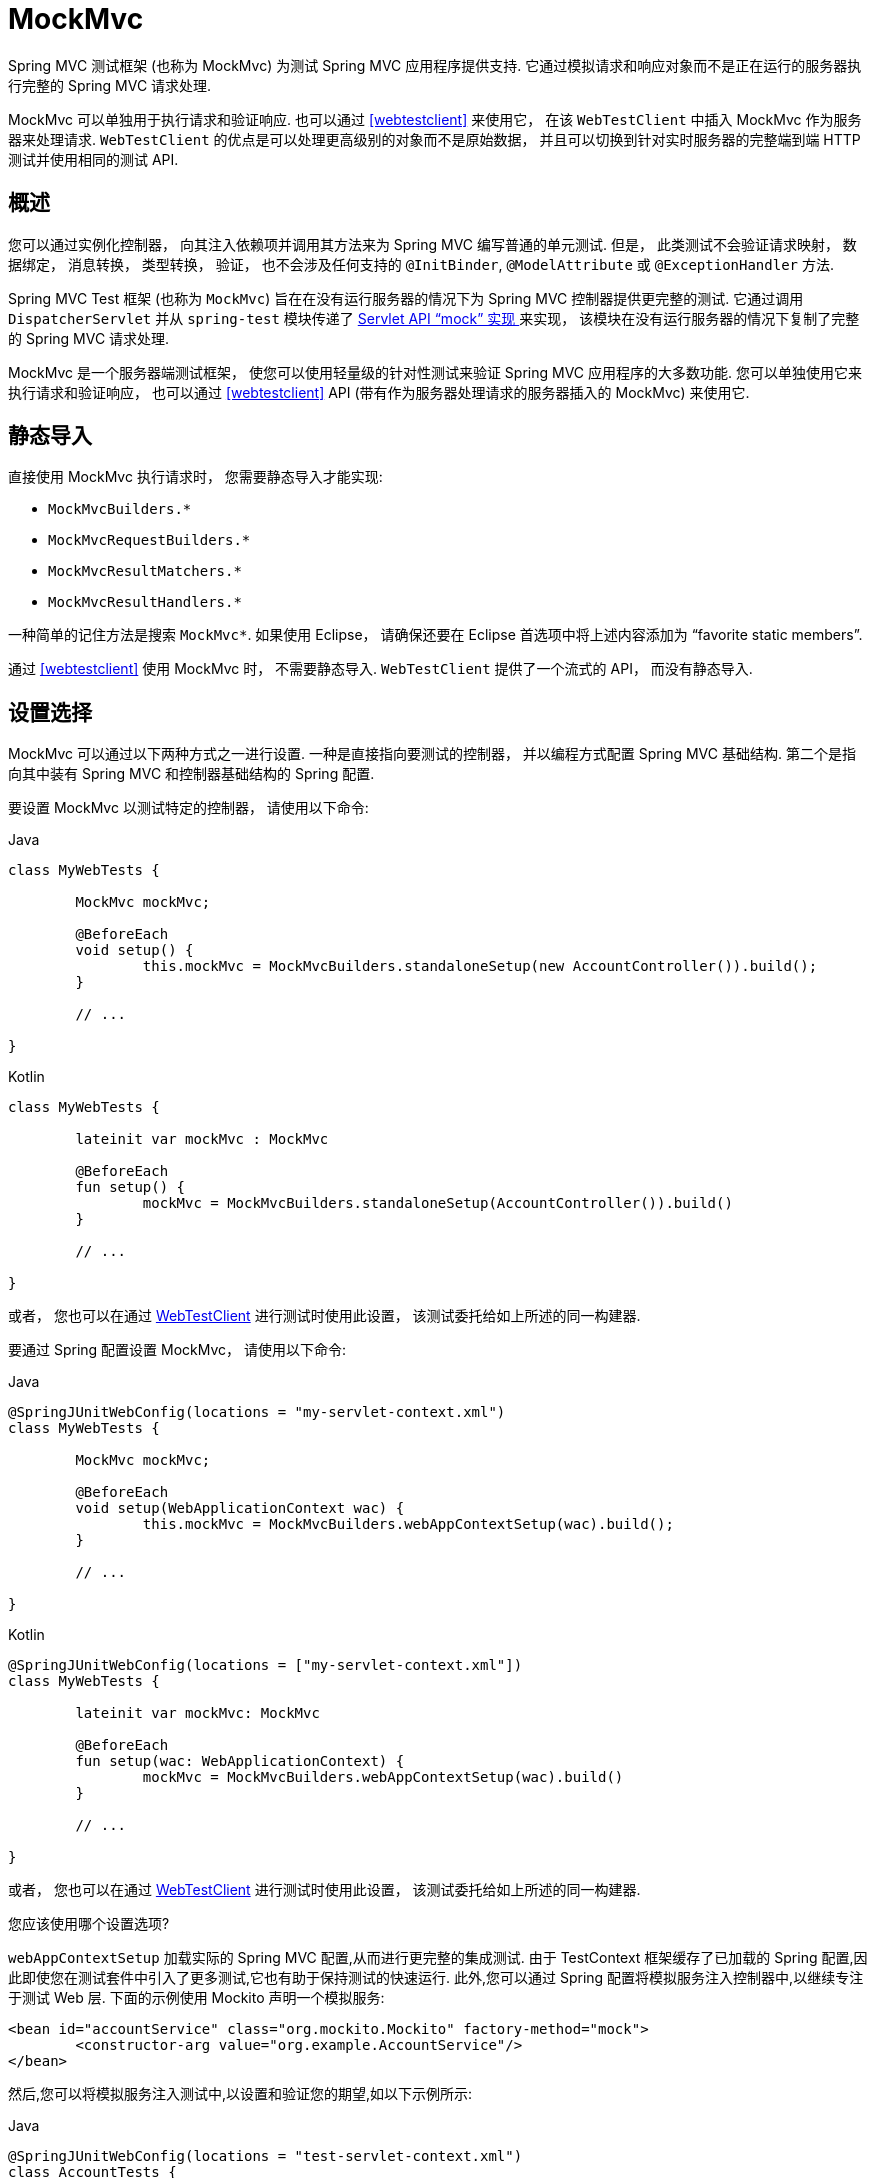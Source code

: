 [[spring-mvc-test-framework]]
= MockMvc

Spring MVC 测试框架 (也称为 MockMvc) 为测试 Spring MVC 应用程序提供支持.  它通过模拟请求和响应对象而不是正在运行的服务器执行完整的 Spring MVC 请求处理.

MockMvc 可以单独用于执行请求和验证响应.  也可以通过 <<webtestclient>> 来使用它， 在该 `WebTestClient` 中插入 MockMvc 作为服务器来处理请求.  `WebTestClient` 的优点是可以处理更高级别的对象而不是原始数据， 并且可以切换到针对实时服务器的完整端到端 HTTP 测试并使用相同的测试 API.

[[spring-mvc-test-server]]
== 概述

您可以通过实例化控制器， 向其注入依赖项并调用其方法来为 Spring MVC 编写普通的单元测试.  但是， 此类测试不会验证请求映射， 数据绑定， 消息转换， 类型转换， 验证， 也不会涉及任何支持的  `@InitBinder`, `@ModelAttribute` 或 `@ExceptionHandler` 方法.

Spring MVC Test 框架 (也称为 `MockMvc`) 旨在在没有运行服务器的情况下为 Spring MVC 控制器提供更完整的测试.  它通过调用 `DispatcherServlet` 并从 `spring-test` 模块传递了 <<mock-objects-servlet, Servlet API "`mock`" 实现 >>来实现， 该模块在没有运行服务器的情况下复制了完整的 Spring MVC 请求处理.

MockMvc 是一个服务器端测试框架， 使您可以使用轻量级的针对性测试来验证 Spring MVC 应用程序的大多数功能.  您可以单独使用它来执行请求和验证响应， 也可以通过 <<webtestclient>> API (带有作为服务器处理请求的服务器插入的 MockMvc) 来使用它.

[[spring-mvc-test-server-static-imports]]
== 静态导入

直接使用 MockMvc 执行请求时， 您需要静态导入才能实现:

- `MockMvcBuilders.{asterisk}`
- `MockMvcRequestBuilders.{asterisk}`
- `MockMvcResultMatchers.{asterisk}`
- `MockMvcResultHandlers.{asterisk}`

一种简单的记住方法是搜索 `MockMvc*`.  如果使用 Eclipse， 请确保还要在 Eclipse 首选项中将上述内容添加为  "`favorite static members`".

通过 <<webtestclient>> 使用 MockMvc 时， 不需要静态导入.  `WebTestClient` 提供了一个流式的 API， 而没有静态导入.

[[spring-mvc-test-server-setup-options]]
== 设置选择

MockMvc 可以通过以下两种方式之一进行设置.  一种是直接指向要测试的控制器， 并以编程方式配置 Spring MVC 基础结构.  第二个是指向其中装有 Spring MVC 和控制器基础结构的 Spring 配置.

要设置 MockMvc 以测试特定的控制器， 请使用以下命令:

[source,java,indent=0,subs="verbatim,quotes",role="primary"]
.Java
----
	class MyWebTests {

		MockMvc mockMvc;

		@BeforeEach
		void setup() {
			this.mockMvc = MockMvcBuilders.standaloneSetup(new AccountController()).build();
		}

		// ...

	}
----

[source,kotlin,indent=0,subs="verbatim,quotes",role="secondary"]
.Kotlin
----
	class MyWebTests {

		lateinit var mockMvc : MockMvc

		@BeforeEach
		fun setup() {
			mockMvc = MockMvcBuilders.standaloneSetup(AccountController()).build()
		}

		// ...

	}
----

或者， 您也可以在通过 <<webtestclient-controller-config, WebTestClient>>  进行测试时使用此设置， 该测试委托给如上所述的同一构建器.

要通过 Spring 配置设置 MockMvc， 请使用以下命令:

[source,java,indent=0,subs="verbatim,quotes",role="primary"]
.Java
----
	@SpringJUnitWebConfig(locations = "my-servlet-context.xml")
	class MyWebTests {

		MockMvc mockMvc;

		@BeforeEach
		void setup(WebApplicationContext wac) {
			this.mockMvc = MockMvcBuilders.webAppContextSetup(wac).build();
		}

		// ...

	}
----

[source,kotlin,indent=0,subs="verbatim,quotes",role="secondary"]
.Kotlin
----
	@SpringJUnitWebConfig(locations = ["my-servlet-context.xml"])
	class MyWebTests {

		lateinit var mockMvc: MockMvc

		@BeforeEach
		fun setup(wac: WebApplicationContext) {
			mockMvc = MockMvcBuilders.webAppContextSetup(wac).build()
		}

		// ...

	}
----

或者， 您也可以在通过 <<webtestclient-context-config, WebTestClient>> 进行测试时使用此设置， 该测试委托给如上所述的同一构建器.

您应该使用哪个设置选项?

`webAppContextSetup` 加载实际的 Spring MVC 配置,从而进行更完整的集成测试.  由于 TestContext 框架缓存了已加载的 Spring 配置,因此即使您在测试套件中引入了更多测试,它也有助于保持测试的快速运行.  此外,您可以通过 Spring 配置将模拟服务注入控制器中,以继续专注于测试 Web 层.  下面的示例使用 Mockito 声明一个模拟服务:

[source,xml,indent=0,subs="verbatim,quotes"]
----
	<bean id="accountService" class="org.mockito.Mockito" factory-method="mock">
		<constructor-arg value="org.example.AccountService"/>
	</bean>
----

然后,您可以将模拟服务注入测试中,以设置和验证您的期望,如以下示例所示:

[source,java,indent=0,subs="verbatim,quotes",role="primary"]
.Java
----
	@SpringJUnitWebConfig(locations = "test-servlet-context.xml")
	class AccountTests {

		@Autowired
		AccountService accountService;

		MockMvc mockMvc;

		@BeforeEach
		void setup(WebApplicationContext wac) {
			this.mockMvc = MockMvcBuilders.webAppContextSetup(wac).build();
		}

		// ...

	}
----
[source,kotlin,indent=0,subs="verbatim,quotes",role="secondary"]
.Kotlin
----
	@SpringJUnitWebConfig(locations = ["test-servlet-context.xml"])
	class AccountTests {

		@Autowired
		lateinit var accountService: AccountService

		lateinit mockMvc: MockMvc

		@BeforeEach
		fun setup(wac: WebApplicationContext) {
			mockMvc = MockMvcBuilders.webAppContextSetup(wac).build()
		}

		// ...

	}
----

另一方面,`standaloneSetup` 更接近于单元测试.  它一次测试一个控制器.  您可以手动注入具有模拟依赖的控制器,并且不涉及加载 Spring 配置.  这样的测试更多地集中在样式上,使查看被测试的控制器,是否需要任何特定的 Spring MVC 配置等工作变得更加容易.
`standaloneSetup` 还是编写临时测试以验证特定行为或调试问题的一种非常方便的方法.

与大多数 "集成与单元测试" 辩论一样,没有正确或错误的答案.  但是,使用 `standaloneSetup` 确实意味着需要其他 `webAppContextSetup` 测试,以验证您的 Spring MVC 配置.  另外,您可以使用 `webAppContextSetup` 编写所有测试,以便始终针对实际的Spring MVC配置进行测试.

[[spring-mvc-test-server-setup-steps]]
== 设定功能

无论使用哪种 MockMvc 构建器,所有 `MockMvcBuilder` 实现都提供一些常见且非常有用的功能.  例如,您可以为所有请求声明一个 `Accept` 请求头,并且期望所有响应中的状态为 200 以及 `Content-Type` 请求头,如下所示:

[source,java,indent=0,subs="verbatim,quotes",role="primary"]
.Java
----
	// static import of MockMvcBuilders.standaloneSetup

	MockMvc mockMvc = standaloneSetup(new MusicController())
		.defaultRequest(get("/").accept(MediaType.APPLICATION_JSON))
		.alwaysExpect(status().isOk())
		.alwaysExpect(content().contentType("application/json;charset=UTF-8"))
		.build();
----

[source,kotlin,indent=0,subs="verbatim,quotes",role="secondary"]
.Kotlin
----
	// Not possible in Kotlin until https://youtrack.jetbrains.com/issue/KT-22208 is fixed
----

此外,第三方框架 (和应用程序) 可以预先打包安装说明,例如 `MockMvcConfigurer` 中的安装说明.  Spring 框架具有一个这样的内置实现,可帮助保存和重用跨请求的 HTTP 会话.  您可以按以下方式使用它:

[source,java,indent=0,subs="verbatim,quotes",role="primary"]
.Java
----
	// static import of SharedHttpSessionConfigurer.sharedHttpSession

	MockMvc mockMvc = MockMvcBuilders.standaloneSetup(new TestController())
			.apply(sharedHttpSession())
			.build();

	// Use mockMvc to perform requests...
----

[source,kotlin,indent=0,subs="verbatim,quotes",role="secondary"]
.Kotlin
----
	// Not possible in Kotlin until https://youtrack.jetbrains.com/issue/KT-22208 is fixed
----

有关所有 MockMvc 构建器功能的列表,请参阅 {api-spring-framework}/test/web/servlet/setup/ConfigurableMockMvcBuilder.html[`ConfigurableMockMvcBuilder`] 的 javadoc,或使用 IDE 探索可用选项.

[[spring-mvc-test-server-performing-requests]]
== 执行请求

本节说明如何独自使用 MockMvc 来执行请求和验证响应.  如果通过 `WebTestClient` 使用 MockMvc， 请参见 <<webtestclient-tests>>.

您可以使用任何 HTTP 方法执行请求,如以下示例所示:

[source,java,indent=0,subs="verbatim,quotes",role="primary"]
.Java
----
	// static import of MockMvcRequestBuilders.*

	mockMvc.perform(post("/hotels/{id}", 42).accept(MediaType.APPLICATION_JSON));
----

[source,kotlin,indent=0,subs="verbatim,quotes",role="secondary"]
.Kotlin
----
	import org.springframework.test.web.servlet.post

	mockMvc.post("/hotels/{id}", 42) {
		accept = MediaType.APPLICATION_JSON
	}
----

您还可以执行内部使用 `MockMultipartHttpServletRequest` 的文件上载请求,以便不对多部分请求进行实际解析.  相反,您必须将其设置为类似于以下示例:

[source,java,indent=0,subs="verbatim,quotes",role="primary"]
.Java
----
	mockMvc.perform(multipart("/doc").file("a1", "ABC".getBytes("UTF-8")));
----

[source,kotlin,indent=0,subs="verbatim,quotes",role="secondary"]
.Kotlin
----
	import org.springframework.test.web.servlet.multipart

	mockMvc.multipart("/doc") {
		file("a1", "ABC".toByteArray(charset("UTF8")))
	}
----

您可以使用 URI 模板样式指定查询参数,如以下示例所示:

[source,java,indent=0,subs="verbatim,quotes",role="primary"]
.Java
----
	mockMvc.perform(get("/hotels?thing={thing}", "somewhere"));
----
[source,kotlin,indent=0,subs="verbatim,quotes",role="secondary"]
.Kotlin
----
	mockMvc.get("/hotels?thing={thing}", "somewhere")
----

您还可以添加代表查询或表单参数的 Servlet 请求参数,如以下示例所示:

[source,java,indent=0,subs="verbatim,quotes",role="primary"]
.Java
----
	mockMvc.perform(get("/hotels").param("thing", "somewhere"));
----
[source,kotlin,indent=0,subs="verbatim,quotes",role="secondary"]
.Kotlin
----
	import org.springframework.test.web.servlet.get

	mockMvc.get("/hotels") {
		param("thing", "somewhere")
	}
----

如果应用程序代码依赖 Servlet 请求参数,并且没有显式检查查询字符串 (通常是这种情况) ,则使用哪个选项都没有关系.  但是请记住,URI 模板提供的查询参数已被解码,而通过 `param(...)`  方法提供的请求参数预计已被解码.

在大多数情况下,最好将上下文路径和 Servlet 路径保留在请求URI之外.  如果必须使用完整的请求 URI 进行测试,请确保相应地设置 `contextPath` 和 `servletPath`,以便请求映射起作用,如以下示例所示:

[source,java,indent=0,subs="verbatim,quotes",role="primary"]
.Java
----
	mockMvc.perform(get("/app/main/hotels/{id}").contextPath("/app").servletPath("/main"))
----
[source,kotlin,indent=0,subs="verbatim,quotes",role="secondary"]
.Kotlin
----
	import org.springframework.test.web.servlet.get

	mockMvc.get("/app/main/hotels/{id}") {
		contextPath = "/app"
		servletPath = "/main"
	}
----

在前面的示例中,为每个执行的请求设置 `contextPath` 和 `servletPath` 将很麻烦.  相反,您可以设置默认请求属性,如以下示例所示:

[source,java,indent=0,subs="verbatim,quotes",role="primary"]
.Java
----
	class MyWebTests {

		MockMvc mockMvc;

		@BeforeEach
		void setup() {
			mockMvc = standaloneSetup(new AccountController())
				.defaultRequest(get("/")
				.contextPath("/app").servletPath("/main")
				.accept(MediaType.APPLICATION_JSON)).build();
		}
	}
----
[source,kotlin,indent=0,subs="verbatim,quotes",role="secondary"]
.Kotlin
----
	// Not possible in Kotlin until https://youtrack.jetbrains.com/issue/KT-22208 is fixed
----

前述属性会影响通过 `MockMvc` 实例执行的每个请求.  如果在给定请求上也指定了相同的属性,则它将覆盖默认值.  这就是默认请求中的 HTTP 方法和 URI 无关紧要的原因,因为必须在每个请求中都指定它们.

[[spring-mvc-test-server-defining-expectations]]
== 定义期望

您可以通过在执行请求后追加一个或多个  `.andExpect(..)`  调用来定义期望,如以下示例所示，如果一个失败，则不会执行其他的:

[source,java,indent=0,subs="verbatim,quotes",role="primary"]
.Java
----
	// static import of MockMvcRequestBuilders.* and MockMvcResultMatchers.*

	mockMvc.perform(get("/accounts/1")).andExpect(status().isOk());
----

[source,kotlin,indent=0,subs="verbatim,quotes",role="secondary"]
.Kotlin
----
	import org.springframework.test.web.servlet.get

	mockMvc.get("/accounts/1").andExpect {
		status { isOk() }
	}
----

您可以通过在执行后附加 `andExpectAll(..)` 来定义多个期望请求，如下例所示。 与 `andExpect(..)` 相比，
`andExpectAll(..)` 保证所有提供的期望都将被断言，并且所有故障都将被跟踪和报告。

[source,java,indent=0,subs="verbatim,quotes",role="primary"]
.Java
----
	// static import of MockMvcRequestBuilders.* and MockMvcResultMatchers.*

	mockMvc.perform(get("/accounts/1")).andExpectAll(
		status().isOk(),
		content().contentType("application/json;charset=UTF-8"));
----

`MockMvcResultMatchers.*`  提供了许多期望,其中一些期望与更详细的期望进一步嵌套.

期望分为两大类.  第一类断言验证响应的属性 (例如,响应状态,header 和内容) .  这些是要断言的最重要的结果.

第二类断言超出了响应范围.  这些断言使您可以检查 Spring MVC 的特定方面,例如哪种控制器方法处理了请求,是否引发和处理了异常,模型的内容是什么,选择了哪种视图,添加了哪些闪存属性,等等.  它们还使您可以检查 Servlet 的特定方面,例如请求和会话属性.

以下测试断言绑定或验证失败:

[source,java,indent=0,subs="verbatim,quotes",role="primary"]
.Java
----
	mockMvc.perform(post("/persons"))
		.andExpect(status().isOk())
		.andExpect(model().attributeHasErrors("person"));
----

[source,kotlin,indent=0,subs="verbatim,quotes",role="secondary"]
.Kotlin
----
	import org.springframework.test.web.servlet.post

	mockMvc.post("/persons").andExpect {
		status { isOk() }
		model {
			attributeHasErrors("person")
		}
	}
----

很多时候,编写测试时,转储已执行请求的结果很有用.  您可以按照以下方式进行操作,其中 `print()` 是从 `MockMvcResultHandlers` 静态导入的:

[source,java,indent=0,subs="verbatim,quotes",role="primary"]
.Java
----
	mockMvc.perform(post("/persons"))
		.andDo(print())
		.andExpect(status().isOk())
		.andExpect(model().attributeHasErrors("person"));
----

[source,kotlin,indent=0,subs="verbatim,quotes",role="secondary"]
.Kotlin
----
	import org.springframework.test.web.servlet.post

	mockMvc.post("/persons").andDo {
			print()
		}.andExpect {
			status { isOk() }
			model {
				attributeHasErrors("person")
			}
		}
----

只要请求处理不会引起未处理的异常, `print()` 方法会将所有可用的结果数据打印到  `System.out`.  还有一个 `log()` 方法和 `print()` 方法的两个其他变体,一个变体接受 `OutputStream`,另一个变体接受 `Writer`.
例如,调用 `print(System.err)` 将结果数据打印到 `System.err`,而调用 `print(myWriter)` 将结果数据打印到自定义编写器.  如果要记录结果数据而不是打印结果,则可以调用 `log()` 方法,
该方法将结果数据记录为 `org.springframework.test.web.servlet.result` 记录类别下的单个 `DEBUG` 消息.

在某些情况下,您可能需要直接访问结果并验证否则无法验证的内容.  可以通过在所有其他期望之后附加 `.andReturn()` 来实现,如以下示例所示:

[source,java,indent=0,subs="verbatim,quotes",role="primary"]
.Java
----
	MvcResult mvcResult = mockMvc.perform(post("/persons")).andExpect(status().isOk()).andReturn();
	// ...
----

[source,kotlin,indent=0,subs="verbatim,quotes",role="secondary"]
.Kotlin
----
	var mvcResult = mockMvc.post("/persons").andExpect { status { isOk() } }.andReturn()
	// ...
----

如果所有测试都重复相同的期望,则在构建 `MockMvc` 实例时可以一次设置通用期望,如以下示例所示:

[source,java,indent=0,subs="verbatim,quotes",role="primary"]
.Java
----
	standaloneSetup(new SimpleController())
		.alwaysExpect(status().isOk())
		.alwaysExpect(content().contentType("application/json;charset=UTF-8"))
		.build()
----
[source,kotlin,indent=0,subs="verbatim,quotes",role="secondary"]
.Kotlin
----
	// Not possible in Kotlin until https://youtrack.jetbrains.com/issue/KT-22208 is fixed
----

请注意,通常会应用共同的期望,并且在不创建单独的 MockMvc 实例的情况下不能将其覆盖.

当 JSON 响应内容包含使用 https://github.com/spring-projects/spring-hateoas[Spring HATEOAS]创建的超媒体链接时,可以使用 `JsonPath` 表达式来验证结果链接,如以下示例所示:

[source,java,indent=0,subs="verbatim,quotes",role="primary"]
.Java
----
	mockMvc.perform(get("/people").accept(MediaType.APPLICATION_JSON))
		.andExpect(jsonPath("$.links[?(@.rel == 'self')].href").value("http://localhost:8080/people"));
----

[source,kotlin,indent=0,subs="verbatim,quotes",role="secondary"]
.Kotlin
----
	mockMvc.get("/people") {
		accept(MediaType.APPLICATION_JSON)
	}.andExpect {
		jsonPath("$.links[?(@.rel == 'self')].href") {
			value("http://localhost:8080/people")
		}
	}
----

当 XML 响应内容包含使用 https://github.com/spring-projects/spring-hateoas[Spring HATEOAS] 创建的超媒体链接时,可以使用 XPath 表达式来验证生成的链接:

[source,java,indent=0,subs="verbatim,quotes",role="primary"]
.Java
----
	Map<String, String> ns = Collections.singletonMap("ns", "http://www.w3.org/2005/Atom");
	mockMvc.perform(get("/handle").accept(MediaType.APPLICATION_XML))
		.andExpect(xpath("/person/ns:link[@rel='self']/@href", ns).string("http://localhost:8080/people"));
----

[source,kotlin,indent=0,subs="verbatim,quotes",role="secondary"]
.Kotlin
----
	val ns = mapOf("ns" to "http://www.w3.org/2005/Atom")
	mockMvc.get("/handle") {
		accept(MediaType.APPLICATION_XML)
	}.andExpect {
		xpath("/person/ns:link[@rel='self']/@href", ns) {
			string("http://localhost:8080/people")
		}
	}
----

[[spring-mvc-test-async-requests]]
== 异步请求

本节说明如何独自使用 MockMvc 来测试异步请求处理.  如果通过 <<webtestclient>> 使用 MockMvc， 则没有什么特别的事情可以使异步请求正常工作， 因为 `WebTestClient` 会自动执行本节中介绍的操作.


<<web.adoc#mvc-ann-async,Spring MVC 支持>>的 Servlet 异步请求通过退出 Servlet 容器线程并允许应用程序异步计算响应来工作,然后进行异步调度以完成对 Servlet 容器线程的处理.

在 Spring MVC Test 中,可以通过以下方法测试异步请求: 首先声明产生的异步值,然后手动执行异步分派,最后验证响应.  以下是针对返回 `DeferredResult`,`Callable` 或 `Reactor` `Mono` 等响应类型的控制器方法的示例测试:

[source,java,indent=0,subs="verbatim,quotes",role="primary"]
.Java
----
	// static import of MockMvcRequestBuilders.* and MockMvcResultMatchers.*

	@Test
	void test() throws Exception {
        MvcResult mvcResult = this.mockMvc.perform(get("/path"))
                .andExpect(status().isOk()) <1>
                .andExpect(request().asyncStarted()) <2>
                .andExpect(request().asyncResult("body")) <3>
                .andReturn();

        this.mockMvc.perform(asyncDispatch(mvcResult)) <4>
                .andExpect(status().isOk()) <5>
                .andExpect(content().string("body"));
    }
----
<1> 检查响应状态仍然不变
<2> 异步处理必须已经开始
<3> 等待并声明异步结果
<4> 手动执行 ASYNC 调度 (因为没有正在运行的容器)
<5> 验证最终响应

[source,kotlin,indent=0,subs="verbatim,quotes",role="secondary"]
.Kotlin
----
	@Test
	fun test() {
		var mvcResult = mockMvc.get("/path").andExpect {
			status { isOk() } // <1>
			request { asyncStarted() } // <2>
			// TODO Remove unused generic parameter
			request { asyncResult<Nothing>("body") } // <3>
		}.andReturn()


		mockMvc.perform(asyncDispatch(mvcResult)) // <4>
				.andExpect {
					status { isOk() } // <5>
					content().string("body")
				}
	}
----
<1> 检查响应状态仍然不变
<2> 异步处理必须已经开始
<3> 等待并声明异步结果
<4> 手动执行 ASYNC 调度 (因为没有正在运行的容器)
<5> 验证最终响应


[[spring-mvc-test-vs-streaming-response]]
== 流式响应

测试诸如服务器发送事件之类的流响应的最佳方法是通过 <<WebTestClient>>， 它可以用作测试客户端以连接到 `MockMvc` 实例， 以在不运行服务器的情况下在 Spring MVC 控制器上执行测试.  例如:

[source,java,indent=0,subs="verbatim,quotes",role="primary"]
.Java
----
	WebTestClient client = MockMvcWebTestClient.bindToController(new SseController()).build();

	FluxExchangeResult<Person> exchangeResult = client.get()
			.uri("/persons")
			.exchange()
			.expectStatus().isOk()
			.expectHeader().contentType("text/event-stream")
			.returnResult(Person.class);

	// Use StepVerifier from Project Reactor to test the streaming response

	StepVerifier.create(exchangeResult.getResponseBody())
			.expectNext(new Person("N0"), new Person("N1"), new Person("N2"))
			.expectNextCount(4)
			.consumeNextWith(person -> assertThat(person.getName()).endsWith("7"))
			.thenCancel()
			.verify();
----

`WebTestClient` 还可以连接到实时服务器并执行完整的端到端集成测试.  Spring Boot 也支持此功能， 您可以在其中测试 {doc-spring-boot}/html/spring-boot-features.html#boot-features-testing-spring-boot-applications-testing-with-running-server[测试正在运行的服务器].

[[spring-mvc-test-server-filters]]
== 过滤器注册

设置 `MockMvc` 实例时,可以注册一个或多个Servlet `Filter` 实例,如以下示例所示:

[source,java,indent=0,subs="verbatim,quotes",role="primary"]
.Java
----
	mockMvc = standaloneSetup(new PersonController()).addFilters(new CharacterEncodingFilter()).build();
----
[source,kotlin,indent=0,subs="verbatim,quotes",role="secondary"]
.Kotlin
----
	// Not possible in Kotlin until https://youtrack.jetbrains.com/issue/KT-22208 is fixed
----

注册的过滤器通过 `spring-test` 中的 `MockFilterChain` 调用,最后一个过滤器委托给 `DispatcherServlet`.


[[spring-mvc-test-vs-end-to-end-integration-tests]]
== MockMVc VS 端到端测试

MockMVc 基于 `spring-test` 模块的 Servlet API 模拟实现而构建,并且不依赖于运行中的容器.  因此,与使用实际客户端和实时服务器运行的完整端到端集成测试相比,存在一些差异.

考虑这一点的最简单方法是从空白的 `MockHttpServletRequest` 开始.  您添加到其中的内容就是请求的内容.  可能令您感到惊讶的是,默认情况下没有上下文路径.  没有 `jsessionid` cookie;  没有转发,错误或异步调度;  因此,没有实际的JSP呈现.  而是将 "`forwarded`" 和 "`redirected`" URL 保存在 `MockHttpServletResponse` 中,并且可以按预期进行声明.

这意味着,如果您使用 JSP,则可以验证将请求转发到的 JSP 页面,但不会呈现 HTML.  换句话说,不调用JSP.  但是请注意,不依赖转发的所有其他渲染技术 (例如 Thymeleaf 和  Freemarker) 都可以按预期将 HTML 渲染到响应主体.  通过 `@ResponseBody` 方法呈现 JSON,XML 和其他格式时也是如此.

另外,您可以考虑使用 `@SpringBootTest` 从 Spring Boot 获得完整的端到端集成测试支持.  请参阅 {docs-spring-boot}/html/spring-boot-features.html#boot-features-testing[Spring Boot Reference Guide].

每种方法都各有利弊.  从经典的单元测试到全面的集成测试,Spring MVC Test 中提供的选项在规模上是不同的.  可以肯定的是,Spring MVC Test 中的所有选项都不属于经典单元测试的范畴,但与之接近.  例如,您可以通过将模拟服务注入到控制器中来隔离 Web 层,在这种情况下,您仅通过 `DispatcherServlet` 并使用实际的 Spring 配置来测试 Web 层,因为您可能会与上一层隔离地测试数据访问层 .  另外,您可以使用独立设置,一次只关注一个控制器,然后手动提供使其工作所需的配置.

使用 Spring MVC Test 时的另一个重要区别是,从概念上讲,此类测试是服务器端的,因此您可以检查使用了哪个处理程序,如果使用 HandlerExceptionResolver 处理了异常,则模型的内容是什么,绑定错误是什么? 还有其他细节.  这意味着编写期望值更容易,因为服务器不是一个透明的盒子,就像通过实际的 HTTP 客户端对其进行测试时那样.  通常,这是经典单元测试的一个优势: 编写,推理和调试更容易,但不能代替完全集成测试的需要.  同时,重要的是不要忽略响应是最重要的检查事实.  简而言之,即使在同一项目中,这里也有多种样式和测试策略的空间.

[[spring-mvc-test-server-resources]]
== 进一步的例子

测试框架包括 {spring-framework-main-code}/spring-test/src/test/java/org/springframework/test/web/servlet/samples[许多示例测试],旨在展示如何使用 MockMvc 或通过 {spring-framework-main-code}/spring-test/src/test/java/org/springframework/test/web/servlet/samples/client[WebTestClient] 使用 MockMvc .  您可以浏览这些示例以获取进一步的想法.

[[spring-mvc-test-server-htmlunit]]
== HtmlUnit 集成

Spring 提供了<<spring-mvc-test-server, MockMvc>> 和 http://htmlunit.sourceforge.net/[HtmlUnit]之间的集成.  使用基于 HTML 的视图时,这简化了执行端到端测试的过程.  通过此集成,您可以:

* 使用 http://htmlunit.sourceforge.net/[HtmlUnit], https://www.seleniumhq.org[WebDriver] 和 http://www.gebish.org/manual/current/#spock-junit-testng[Geb]  等工具可以轻松测试HTML页面,而无需部署到 Servlet 容器.
* 在页面中测试 JavaScript.
* (可选) 使用模拟服务进行测试以加快测试速度.
* 在容器内端到端测试和容器外集成测试之间共享逻辑.

NOTE: MockMvc 使用不依赖 Servlet 容器的模板技术 (例如 Thymeleaf,FreeMarker 等) ,但不适用于 JSP,因为它们依赖 Servlet 容器.

[[spring-mvc-test-server-htmlunit-why]]
=== 为什么要进行 HtmlUnit 集成?

想到的最明显的问题是 "我为什么需要这个? " 最好的答案是通过探索一个非常基本的示例应用程序来找到的.  假设您有一个 Spring MVC Web 应用程序,该应用程序支持对 `Message` 对象的 CRUD 操作.  该应用程序还支持所有消息的分页.  您将如何进行测试?

使用Spring MVC Test,我们可以轻松地测试是否能够创建 `Message`,如下所示:

[source,java,indent=0,subs="verbatim,quotes",role="primary"]
.Java
----
	MockHttpServletRequestBuilder createMessage = post("/messages/")
			.param("summary", "Spring Rocks")
			.param("text", "In case you didn't know, Spring Rocks!");

	mockMvc.perform(createMessage)
			.andExpect(status().is3xxRedirection())
			.andExpect(redirectedUrl("/messages/123"));
----
[source,kotlin,indent=0,subs="verbatim,quotes",role="secondary"]
.Kotlin
----
	@Test
	fun test() {
		mockMvc.post("/messages/") {
			param("summary", "Spring Rocks")
			param("text", "In case you didn't know, Spring Rocks!")
		}.andExpect {
			status().is3xxRedirection()
			redirectedUrl("/messages/123")
		}
	}
----

如果我们要测试允许我们创建消息的表单视图怎么办? 例如,假设我们的表单类似于以下代码段:

[source,xml,indent=0]
----
	<form id="messageForm" action="/messages/" method="post">
		<div class="pull-right"><a href="/messages/">Messages</a></div>

		<label for="summary">Summary</label>
		<input type="text" class="required" id="summary" name="summary" value="" />

		<label for="text">Message</label>
		<textarea id="text" name="text"></textarea>

		<div class="form-actions">
			<input type="submit" value="Create" />
		</div>
	</form>
----

我们如何确保表单产生正确的请求以创建新消息? 天真的尝试可能类似于以下内容:

[source,java,indent=0,subs="verbatim,quotes",role="primary"]
.Java
----
	mockMvc.perform(get("/messages/form"))
			.andExpect(xpath("//input[@name='summary']").exists())
			.andExpect(xpath("//textarea[@name='text']").exists());
----

[source,kotlin,indent=0,subs="verbatim,quotes",role="secondary"]
.Kotlin
----
	mockMvc.get("/messages/form").andExpect {
		xpath("//input[@name='summary']") { exists() }
		xpath("//textarea[@name='text']") { exists() }
	}
----

此测试有一些明显的缺点.  如果我们更新控制器以使用 `message` 而不是  `text`,则即使 HTML 表单与控制器不同步,我们的表单测试也会继续通过.  为了解决这个问题,我们可以结合以下两个测试:

[[spring-mvc-test-server-htmlunit-mock-mvc-test]]
[source,java,indent=0,subs="verbatim,quotes",role="primary"]
.Java
----
	String summaryParamName = "summary";
	String textParamName = "text";
	mockMvc.perform(get("/messages/form"))
			.andExpect(xpath("//input[@name='" + summaryParamName + "']").exists())
			.andExpect(xpath("//textarea[@name='" + textParamName + "']").exists());

	MockHttpServletRequestBuilder createMessage = post("/messages/")
			.param(summaryParamName, "Spring Rocks")
			.param(textParamName, "In case you didn't know, Spring Rocks!");

	mockMvc.perform(createMessage)
			.andExpect(status().is3xxRedirection())
			.andExpect(redirectedUrl("/messages/123"));
----

[source,kotlin,indent=0,subs="verbatim,quotes",role="secondary"]
.Kotlin
----
	val summaryParamName = "summary";
	val textParamName = "text";
	mockMvc.get("/messages/form").andExpect {
		xpath("//input[@name='$summaryParamName']") { exists() }
		xpath("//textarea[@name='$textParamName']") { exists() }
	}
	mockMvc.post("/messages/") {
		param(summaryParamName, "Spring Rocks")
		param(textParamName, "In case you didn't know, Spring Rocks!")
	}.andExpect {
		status().is3xxRedirection()
		redirectedUrl("/messages/123")
	}
----

这样可以减少测试不正确通过的风险,但是仍然存在一些问题:

* 如果页面上有多个表单怎么办? 诚然,我们可以更新 XPath 表达式,但是由于我们考虑了更多因素,它们变得更加复杂: 字段是正确的类型吗? 是否启用了字段? 等等.
* 另一个问题是我们正在做我们期望的两倍的工作.  我们必须首先验证视图,然后使用刚刚验证的相同参数提交视图.  理想情况下,可以一次完成所有操作.
* 最后,我们仍然无法解释某些事情.  例如,如果表单也具有我们希望测试的 JavaScript 验证,该怎么办?

总体问题是,测试网页不涉及单个交互.  相反,它是用户如何与网页交互以及该网页与其他资源交互的组合.  例如,表单视图的结果用作用户创建消息的输入.  另外,我们的表单视图可以潜在地使用影响页面行为的其他资源,例如 JavaScript 验证.

[[spring-mvc-test-server-htmlunit-why-integration]]
==== 集成测试补救

为了解决前面提到的问题,我们可以执行端到端集成测试,但这有一些缺点.  考虑测试允许我们翻阅消息的视图.  我们可能需要以下测试:

* 我们的页面是否向用户显示通知,以指示消息为空时没有可用结果?
* 我们的页面是否正确显示一条消息?
* 我们的页面是否正确支持分页?

要设置这些测试,我们需要确保我们的数据库包含正确的消息.  这带来了许多其他挑战:

* 确保数据库中包含正确的消息可能很繁琐.   (考虑外键约束. )
* 测试可能会变慢,因为每次测试都需要确保数据库处于正确的状态.
* 由于我们的数据库需要处于特定状态,因此我们无法并行运行测试.
* 对诸如自动生成的 ID,时间戳等项目进行断言可能很困难.

这些挑战并不意味着我们应该完全放弃端到端集成测试.  相反,我们可以通过重构我们的详细测试以使用运行速度更快,更可靠且没有副作用的模拟服务来减少端到端集成测试的数量.  然后,我们可以实施少量真正的端到端集成测试,以验证简单的工作流程,以确保一切正常工作.

[[spring-mvc-test-server-htmlunit-why-mockmvc]]
==== 进入 HtmlUnit 集成

那么，我们如何才能在测试页面交互和在测试套件中保持良好性能之间取得平衡呢？ 答案是："`通过将 MockMvc 与 HtmlUnit 集成。`"

[[spring-mvc-test-server-htmlunit-options]]
==== HtmlUnit 集成选项

要将 MockMvc 与 HtmlUnit 集成时,有很多选择:

* <<spring-mvc-test-server-htmlunit-mah,MockMvc 和 HtmlUnit>>: 如果要使用原始的 HtmlUnit 库,请使用此选项.
* <<spring-mvc-test-server-htmlunit-webdriver,MockMvc 和 WebDriver>>: 使用此选项可简化集成和端到端测试之间的开发和重用代码.
* <<spring-mvc-test-server-htmlunit-geb,MockMvc 和 Geb>>: 如果要使用 Groovy 进行测试,简化开发并在集成和端到端测试之间重用代码,请使用此选项.

[[spring-mvc-test-server-htmlunit-mah]]
=== MockMvc 和 HtmlUnit

本节介绍如何集成 MockMvc 和 HtmlUnit.  如果要使用原始的 HtmlUnit 库,请使用此选项.

[[spring-mvc-test-server-htmlunit-mah-setup]]
==== MockMvc 和 HtmlUnit 设置

首先,请确保您已包含对 `net.sourceforge.htmlunit:htmlunit` 的测试依赖.  为了将 HtmlUnit 与 Apache HttpComponents 4.5+ 一起使用,您需要使用 HtmlUnit 2.18 或更高版本.

我们可以使用 `MockMvcWebClientBuilder` 轻松创建一个与 `MockMvc` 集成的 HtmlUnit `WebClient`,如下所示:

[source,java,indent=0,subs="verbatim,quotes",role="primary"]
.Java
----
	WebClient webClient;

	@BeforeEach
	void setup(WebApplicationContext context) {
		webClient = MockMvcWebClientBuilder
				.webAppContextSetup(context)
				.build();
	}
----

[source,kotlin,indent=0,subs="verbatim,quotes",role="secondary"]
.Kotlin
----
	lateinit var webClient: WebClient

	@BeforeEach
	fun setup(context: WebApplicationContext) {
		webClient = MockMvcWebClientBuilder
				.webAppContextSetup(context)
				.build()
	}
----

NOTE: 这是使用 `MockMvcWebClientBuilder` 的简单示例.  有关高级用法,请参阅<<spring-mvc-test-server-htmlunit-mah-advanced-builder,高级 `MockMvcWebClientBuilder`>>.

这样可以确保将引用 `localhost` 作为服务器的所有 URL 定向到我们的 `MockMvc` 实例,而无需真正的 HTTP 连接.  通常,通过使用网络连接来请求其他任何 URL.  这使我们可以轻松测试 CDN 的使用.

[[spring-mvc-test-server-htmlunit-mah-usage]]
==== MockMvc 和 HtmlUnit 使用

现在,我们可以像往常一样使用 HtmlUnit,而无需将应用程序部署到 Servlet 容器.  例如,我们可以请求视图创建以下消息:

[source,java,indent=0,subs="verbatim,quotes",role="primary"]
.Java
----
	HtmlPage createMsgFormPage = webClient.getPage("http://localhost/messages/form");
----

[source,kotlin,indent=0,subs="verbatim,quotes",role="secondary"]
.Kotlin
----
	val createMsgFormPage = webClient.getPage("http://localhost/messages/form")
----

NOTE: 默认上下文路径为 `""`.  或者,我们可以指定上下文路径,如<<spring-mvc-test-server-htmlunit-mah-advanced-builder>>中所述.

一旦有了对 `HtmlPage` 的引用,我们就可以填写该表单并提交以创建一条消息,如以下示例所示:

[source,java,indent=0,subs="verbatim,quotes",role="primary"]
.Java
----
	HtmlForm form = createMsgFormPage.getHtmlElementById("messageForm");
	HtmlTextInput summaryInput = createMsgFormPage.getHtmlElementById("summary");
	summaryInput.setValueAttribute("Spring Rocks");
	HtmlTextArea textInput = createMsgFormPage.getHtmlElementById("text");
	textInput.setText("In case you didn't know, Spring Rocks!");
	HtmlSubmitInput submit = form.getOneHtmlElementByAttribute("input", "type", "submit");
	HtmlPage newMessagePage = submit.click();
----
[source,kotlin,indent=0,subs="verbatim,quotes",role="secondary"]
.Kotlin
----
	val form = createMsgFormPage.getHtmlElementById("messageForm")
	val summaryInput = createMsgFormPage.getHtmlElementById("summary")
	summaryInput.setValueAttribute("Spring Rocks")
	val textInput = createMsgFormPage.getHtmlElementById("text")
	textInput.setText("In case you didn't know, Spring Rocks!")
	val submit = form.getOneHtmlElementByAttribute("input", "type", "submit")
	val newMessagePage = submit.click()
----

最后,我们可以验证是否成功创建了新消息.  以下断言使用 https://assertj.github.io/doc/[AssertJ] 库:

[source,java,indent=0,subs="verbatim,quotes",role="primary"]
.Java
----
	assertThat(newMessagePage.getUrl().toString()).endsWith("/messages/123");
	String id = newMessagePage.getHtmlElementById("id").getTextContent();
	assertThat(id).isEqualTo("123");
	String summary = newMessagePage.getHtmlElementById("summary").getTextContent();
	assertThat(summary).isEqualTo("Spring Rocks");
	String text = newMessagePage.getHtmlElementById("text").getTextContent();
	assertThat(text).isEqualTo("In case you didn't know, Spring Rocks!");
----
[source,kotlin,indent=0,subs="verbatim,quotes",role="secondary"]
.Kotlin
----
	assertThat(newMessagePage.getUrl().toString()).endsWith("/messages/123")
	val id = newMessagePage.getHtmlElementById("id").getTextContent()
	assertThat(id).isEqualTo("123")
	val summary = newMessagePage.getHtmlElementById("summary").getTextContent()
	assertThat(summary).isEqualTo("Spring Rocks")
	val text = newMessagePage.getHtmlElementById("text").getTextContent()
	assertThat(text).isEqualTo("In case you didn't know, Spring Rocks!")
----

前面的代码以多种方式改进了我们的<<spring-mvc-test-server-htmlunit-mock-mvc-test, MockMvc 测试>> .  首先,我们不再需要显式验证表单,然后创建类似于表单的请求.  相反,我们要求表单,将其填写并提交,从而大大减少了开销.

另一个重要因素是 http://htmlunit.sourceforge.net/javascript.html[HtmlUnit 使用 Mozilla Rhino 引擎] 来评估 JavaScript.  这意味着我们还可以在页面内测试 JavaScript 的行为.

有关使用 HtmlUnit 的其他信息,请参见 http://htmlunit.sourceforge.net/gettingStarted.html[HtmlUnit 文档].

[[spring-mvc-test-server-htmlunit-mah-advanced-builder]]
==== 高级 `MockMvcWebClientBuilder`

在到目前为止的示例中,我们已经通过 Spring TestContext Framework 为我们加载的 `WebApplicationContext` 构建了一个 `WebClient`,从而以最简单的方式使用了 `MockMvcWebClientBuilder`.  在以下示例中重复此方法:

[source,java,indent=0,subs="verbatim,quotes",role="primary"]
.Java
----
	WebClient webClient;

	@BeforeEach
	void setup(WebApplicationContext context) {
		webClient = MockMvcWebClientBuilder
				.webAppContextSetup(context)
				.build();
	}
----

[source,kotlin,indent=0,subs="verbatim,quotes",role="secondary"]
.Kotlin
----
	lateinit var webClient: WebClient

	@BeforeEach
	fun setup(context: WebApplicationContext) {
		webClient = MockMvcWebClientBuilder
				.webAppContextSetup(context)
				.build()
	}
----

我们还可以指定其他配置选项,如以下示例所示:

[source,java,indent=0,subs="verbatim,quotes",role="primary"]
.Java
----
	WebClient webClient;

	@BeforeEach
	void setup() {
		webClient = MockMvcWebClientBuilder
			// demonstrates applying a MockMvcConfigurer (Spring Security)
			.webAppContextSetup(context, springSecurity())
			// for illustration only - defaults to ""
			.contextPath("")
			// By default MockMvc is used for localhost only;
			// the following will use MockMvc for example.com and example.org as well
			.useMockMvcForHosts("example.com","example.org")
			.build();
	}
----
[source,kotlin,indent=0,subs="verbatim,quotes",role="secondary"]
.Kotlin
----
	lateinit var webClient: WebClient

	@BeforeEach
	fun setup() {
		webClient = MockMvcWebClientBuilder
			// demonstrates applying a MockMvcConfigurer (Spring Security)
			.webAppContextSetup(context, springSecurity())
			// for illustration only - defaults to ""
			.contextPath("")
			// By default MockMvc is used for localhost only;
			// the following will use MockMvc for example.com and example.org as well
			.useMockMvcForHosts("example.com","example.org")
			.build()
	}
----

或者,我们可以通过分别配置 `MockMvc` 实例并将其提供给 `MockMvcWebClientBuilder` 来执行完全相同的设置,如下所示:

[source,java,indent=0,subs="verbatim,quotes",role="primary"]
.Java
----
	MockMvc mockMvc = MockMvcBuilders
			.webAppContextSetup(context)
			.apply(springSecurity())
			.build();

	webClient = MockMvcWebClientBuilder
			.mockMvcSetup(mockMvc)
			// for illustration only - defaults to ""
			.contextPath("")
			// By default MockMvc is used for localhost only;
			// the following will use MockMvc for example.com and example.org as well
			.useMockMvcForHosts("example.com","example.org")
			.build();
----

[source,kotlin,indent=0,subs="verbatim,quotes",role="secondary"]
.Kotlin
----
	// Not possible in Kotlin until https://youtrack.jetbrains.com/issue/KT-22208 is fixed
----

这比较繁琐,但是,通过使用 `MockMvc` 实例构建 `WebClient`,我们可以轻而易举地拥有 `MockMvc` 的全部功能.

TIP: 有关创建 `MockMvc` 实例的其他信息,请参见<<spring-mvc-test-server-setup-options>>.

[[spring-mvc-test-server-htmlunit-webdriver]]
=== MockMvc 和 WebDriver

在前面的部分中,我们已经了解了如何将 MockMvc 与原始 HtmlUnit API 结合使用.  在本节中,我们在 Selenium https://docs.seleniumhq.org/projects/webdriver/[WebDriver] 中使用其他抽象使事情变得更加容易.

[[spring-mvc-test-server-htmlunit-webdriver-why]]
==== 为什么要使用 WebDriver 和 MockMvc?

我们已经可以使用 HtmlUnit 和 MockMvc,那么为什么要使用 WebDriver? Selenium WebDriver 提供了一个非常优雅的 API,使我们可以轻松地组织代码.  为了更好地说明其工作原理,我们在本节中探索一个示例.

NOTE: 尽管是  https://docs.seleniumhq.org/[Selenium] 的一部分,`WebDriver` 并不需要 Selenium Server来运行测试.

假设我们需要确保正确创建一条消息.  测试涉及找到HTML表单输入元素,将其填写并做出各种断言.

这种方法会导致大量单独的测试,因为我们也想测试错误情况.  例如,如果只填写表格的一部分,我们要确保得到一个错误.  如果我们填写整个表格,那么新创建的消息将在之后显示.

如果其中一个字段被命名为 "`summary`",我们可能会在测试中的多个位置重复以下内容:

[source,java,indent=0,subs="verbatim,quotes",role="primary"]
.Java
----
	HtmlTextInput summaryInput = currentPage.getHtmlElementById("summary");
	summaryInput.setValueAttribute(summary);
----
[source,kotlin,indent=0,subs="verbatim,quotes",role="secondary"]
.Kotlin
----
	val summaryInput = currentPage.getHtmlElementById("summary")
	summaryInput.setValueAttribute(summary)
----

那么,如果我们将  `id`  更改为 `smmry`,会发生什么? 这样做将迫使我们更新所有测试以纳入此更改.  这违反了 DRY 原理,因此理想情况下,我们应将此代码提取到其自己的方法中,如下所示:

[source,java,indent=0,subs="verbatim,quotes",role="primary"]
.Java
----
	public HtmlPage createMessage(HtmlPage currentPage, String summary, String text) {
		setSummary(currentPage, summary);
		// ...
	}

	public void setSummary(HtmlPage currentPage, String summary) {
		HtmlTextInput summaryInput = currentPage.getHtmlElementById("summary");
		summaryInput.setValueAttribute(summary);
	}
----

[source,kotlin,indent=0,subs="verbatim,quotes",role="secondary"]
.Kotlin
----
	fun createMessage(currentPage: HtmlPage, summary:String, text:String) :HtmlPage{
		setSummary(currentPage, summary);
		// ...
	}

	fun setSummary(currentPage:HtmlPage , summary: String) {
		val summaryInput = currentPage.getHtmlElementById("summary")
		summaryInput.setValueAttribute(summary)
	}
----

这样做可以确保在更改 UI 时不必更新所有测试.

我们甚至可以更进一步,将此逻辑放在代表我们当前所在的 `HtmlPage` 的 `Object` 中,如以下示例所示:

[source,java,indent=0,subs="verbatim,quotes",role="primary"]
.Java
----
	public class CreateMessagePage {

		final HtmlPage currentPage;

		final HtmlTextInput summaryInput;

		final HtmlSubmitInput submit;

		public CreateMessagePage(HtmlPage currentPage) {
			this.currentPage = currentPage;
			this.summaryInput = currentPage.getHtmlElementById("summary");
			this.submit = currentPage.getHtmlElementById("submit");
		}

		public <T> T createMessage(String summary, String text) throws Exception {
			setSummary(summary);

			HtmlPage result = submit.click();
			boolean error = CreateMessagePage.at(result);

			return (T) (error ? new CreateMessagePage(result) : new ViewMessagePage(result));
		}

		public void setSummary(String summary) throws Exception {
			summaryInput.setValueAttribute(summary);
		}

		public static boolean at(HtmlPage page) {
			return "Create Message".equals(page.getTitleText());
		}
	}
----
[source,kotlin,indent=0,subs="verbatim,quotes",role="secondary"]
.Kotlin
----
	class CreateMessagePage(private val currentPage: HtmlPage) {

		val summaryInput: HtmlTextInput = currentPage.getHtmlElementById("summary")

		val submit: HtmlSubmitInput = currentPage.getHtmlElementById("submit")

		fun <T> createMessage(summary: String, text: String): T {
			setSummary(summary)

			val result = submit.click()
			val error = at(result)

			return (if (error) CreateMessagePage(result) else ViewMessagePage(result)) as T
		}

		fun setSummary(summary: String) {
			summaryInput.setValueAttribute(summary)
		}

		fun at(page: HtmlPage): Boolean {
			return "Create Message" == page.getTitleText()
		}
	}
}
----

以前,此模式称为 https://github.com/SeleniumHQ/selenium/wiki/PageObjects[Page Object Pattern].  虽然我们当然可以使用 HtmlUnit 做到这一点,但 WebDriver 提供了一些我们在以下各节中探讨的工具,以使该模式的实现更加容易.

[[spring-mvc-test-server-htmlunit-webdriver-setup]]
==== MockMvc 和 WebDriver 设置

要将 Selenium WebDriver 与 Spring MVC Test 框架一起使用,请确保您的项目包含对  `org.seleniumhq.selenium:selenium-htmlunit-driver` 的测试依赖.

我们可以使用 `MockMvcHtmlUnitDriverBuilder` 轻松创建一个与 MockMvc 集成的 Selenium WebDriver,如以下示例所示:

[source,java,indent=0,subs="verbatim,quotes",role="primary"]
.Java
----
	WebDriver driver;

	@BeforeEach
	void setup(WebApplicationContext context) {
		driver = MockMvcHtmlUnitDriverBuilder
				.webAppContextSetup(context)
				.build();
	}
----
[source,kotlin,indent=0,subs="verbatim,quotes",role="secondary"]
.Kotlin
----
	lateinit var driver: WebDriver

	@BeforeEach
	fun setup(context: WebApplicationContext) {
		driver = MockMvcHtmlUnitDriverBuilder
				.webAppContextSetup(context)
				.build()
	}
----

NOTE: 这是使用 `MockMvcHtmlUnitDriverBuilder` 的简单示例.  有关更多高级用法,请参见 <<spring-mvc-test-server-htmlunit-webdriver-advanced-builder,高级 `MockMvcHtmlUnitDriverBuilder`>>.

前面的示例确保将引用 `localhost` 作为服务器的所有 URL 定向到我们的 `MockMvc` 实例,而无需真正的 HTTP 连接.  通常,通过使用网络连接来请求其他任何 URL.  这使我们可以轻松测试 CDN 的使用.

[[spring-mvc-test-server-htmlunit-webdriver-usage]]
==== MockMvc 和 WebDriver 的用法

现在,我们可以像往常一样使用 WebDriver,而无需将应用程序部署到 Servlet 容器.  例如,我们可以请求视图创建以下消息:

[source,java,indent=0,subs="verbatim,quotes",role="primary"]
.Java
----
	CreateMessagePage page = CreateMessagePage.to(driver);
----

[source,kotlin,indent=0,subs="verbatim,quotes",role="secondary"]
.Kotlin
----
	val page = CreateMessagePage.to(driver)
----

然后,我们可以填写表格并提交以创建一条消息,如下所示:

[source,java,indent=0,subs="verbatim,quotes",role="primary"]
.Java
----
	ViewMessagePage viewMessagePage =
			page.createMessage(ViewMessagePage.class, expectedSummary, expectedText);
----

[source,kotlin,indent=0,subs="verbatim,quotes",role="secondary"]
.Kotlin
----
	val viewMessagePage =
		page.createMessage(ViewMessagePage::class, expectedSummary, expectedText)
----

通过利用 Page Object Pattern(页面对象模式),这可以改善我们的<<spring-mvc-test-server-htmlunit-mah-usage, HtmlUnit 测试>>的设计.  正如我们在<<spring-mvc-test-server-htmlunit-webdriver-why>> 中提到的那样,我们可以将页面对象模式与 HtmlUnit 一起使用,但使用 WebDriver 则要容易得多.  考虑以下 `CreateMessagePage` 实现:

[source,java,indent=0,subs="verbatim,quotes",role="primary"]
.Java
----
	public class CreateMessagePage
			extends AbstractPage { // <1>

		// <2>
		private WebElement summary;
		private WebElement text;

		// <3>
		@FindBy(css = "input[type=submit]")
		private WebElement submit;

		public CreateMessagePage(WebDriver driver) {
			super(driver);
		}

		public <T> T createMessage(Class<T> resultPage, String summary, String details) {
			this.summary.sendKeys(summary);
			this.text.sendKeys(details);
			this.submit.click();
			return PageFactory.initElements(driver, resultPage);
		}

		public static CreateMessagePage to(WebDriver driver) {
			driver.get("http://localhost:9990/mail/messages/form");
			return PageFactory.initElements(driver, CreateMessagePage.class);
		}
	}
----
<1> `CreateMessagePage` 扩展 `AbstractPage`.  我们没有详细介绍 `AbstractPage`,但是总而言之,它包含了我们所有页面的通用功能.  例如,如果我们的应用程序具有导航栏,全局错误消息和其他功能,则可以将此逻辑放置在共享位置.
<2> 对于我们感兴趣的 HTML 页面的每个部分,我们都有一个成员变量.  这些是 `WebElement` 类型.  WebDriver的 https://github.com/SeleniumHQ/selenium/wiki/PageFactory[`PageFactory`] 允许我们通过自动解析每个 `WebElement` 从 HtmlUnit 版本的 `CreateMessagePage` 中删除很多代码.
https://seleniumhq.github.io/selenium/docs/api/java/org/openqa/selenium/support/PageFactory.html#initElements-org.openqa.selenium.WebDriver-java.lang.Class-[`PageFactory#initElements(WebDriver,Class<T>)`]方法通过使用字段名称并通过 HTML 页面中元素的 `id` 或 `name` 查找来自动解析每个 `WebElement`.
<3> 我们可以使用 https://github.com/SeleniumHQ/selenium/wiki/PageFactory#making-the-example-work-using-annotations[`@FindBy` annotation]注解覆盖默认的查找行为.  我们的示例演示了如何使用 `@FindBy` 注解通过CSS选择器 (*input[type=submit]*) 查找提交按钮.


[source,kotlin,indent=0,subs="verbatim,quotes",role="secondary"]
.Kotlin
----
	class CreateMessagePage(private val driver: WebDriver) : AbstractPage(driver) { // <1>

		// <2>
		private lateinit var summary: WebElement
		private lateinit var text: WebElement

		// <3>
		@FindBy(css = "input[type=submit]")
		private lateinit var submit: WebElement

		fun <T> createMessage(resultPage: Class<T>, summary: String, details: String): T {
			this.summary.sendKeys(summary)
			text.sendKeys(details)
			submit.click()
			return PageFactory.initElements(driver, resultPage)
		}
		companion object {
			fun to(driver: WebDriver): CreateMessagePage {
				driver.get("http://localhost:9990/mail/messages/form")
				return PageFactory.initElements(driver, CreateMessagePage::class.java)
			}
		}
	}
----
<1> `CreateMessagePage` 扩展 `AbstractPage`.  我们没有详细介绍 `AbstractPage`,但是总而言之,它包含了我们所有页面的通用功能.  例如,如果我们的应用程序具有导航栏,全局错误消息和其他功能,则可以将此逻辑放置在共享位置.
<2> 对于我们感兴趣的 HTML 页面的每个部分,我们都有一个成员变量.  这些是 `WebElement` 类型.  WebDriver的 https://github.com/SeleniumHQ/selenium/wiki/PageFactory[`PageFactory`] 允许我们通过自动解析每个 `WebElement` 从 HtmlUnit 版本的 `CreateMessagePage` 中删除很多代码.
https://seleniumhq.github.io/selenium/docs/api/java/org/openqa/selenium/support/PageFactory.html#initElements-org.openqa.selenium.WebDriver-java.lang.Class-[`PageFactory#initElements(WebDriver,Class<T>)`]方法通过使用字段名称并通过HTML页面中元素的 `id` 或 `name` 查找来自动解析每个 `WebElement`.
<3> 我们可以使用 https://github.com/SeleniumHQ/selenium/wiki/PageFactory#making-the-example-work-using-annotations[`@FindBy` annotation]注解覆盖默认的查找行为.  我们的示例演示了如何使用 `@FindBy` 注解通过CSS选择器 (*input[type=submit]*) 查找提交按钮.

最后,我们可以验证是否成功创建了新消息.  以下断言使用 https://assertj.github.io/doc/[AssertJ]  断言库:

[source,java,indent=0,subs="verbatim,quotes",role="primary"]
.Java
----
	assertThat(viewMessagePage.getMessage()).isEqualTo(expectedMessage);
	assertThat(viewMessagePage.getSuccess()).isEqualTo("Successfully created a new message");
----
[source,kotlin,indent=0,subs="verbatim,quotes",role="secondary"]
.Kotlin
----
	assertThat(viewMessagePage.message).isEqualTo(expectedMessage)
	assertThat(viewMessagePage.success).isEqualTo("Successfully created a new message")
----

我们可以看到 `ViewMessagePage` 允许我们与自定义 domain 模型进行交互.  例如,它暴露了一个返回 `Message` 对象的方法:

[source,java,indent=0,subs="verbatim,quotes",role="primary"]
.Java
----
	public Message getMessage() throws ParseException {
		Message message = new Message();
		message.setId(getId());
		message.setCreated(getCreated());
		message.setSummary(getSummary());
		message.setText(getText());
		return message;
	}
----
[source,kotlin,indent=0,subs="verbatim,quotes",role="secondary"]
.Kotlin
----
	fun getMessage() = Message(getId(), getCreated(), getSummary(), getText())
----

然后,我们可以在声明中使用富领域对象.

最后,我们一定不要忘记在测试完成后关闭 `WebDriver` 实例,如下所示:

[source,java,indent=0,subs="verbatim,quotes",role="primary"]
.Java
----
	@AfterEach
	void destroy() {
		if (driver != null) {
			driver.close();
		}
	}
----

[source,kotlin,indent=0,subs="verbatim,quotes",role="secondary"]
.Kotlin
----
	@AfterEach
	fun destroy() {
		if (driver != null) {
			driver.close()
		}
	}
----

有关使用 WebDriver 的其他信息,请参阅 Selenium https://github.com/SeleniumHQ/selenium/wiki/Getting-Started[WebDriver documentation].

[[spring-mvc-test-server-htmlunit-webdriver-advanced-builder]]
==== 高级 `MockMvcHtmlUnitDriverBuilder`

在到目前为止的示例中,我们通过基于 Spring TestContext Framework 为我们加载的 `WebApplicationContext` 构建 `WebDriver`,以最简单的方式使用了 `MockMvcHtmlUnitDriverBuilder`.  在此重复此方法,如下所示:

[source,java,indent=0,subs="verbatim,quotes",role="primary"]
.Java
----
	WebDriver driver;

	@BeforeEach
	void setup(WebApplicationContext context) {
		driver = MockMvcHtmlUnitDriverBuilder
				.webAppContextSetup(context)
				.build();
	}
----

[source,kotlin,indent=0,subs="verbatim,quotes",role="secondary"]
.Kotlin
----
	lateinit var driver: WebDriver

	@BeforeEach
	fun setup(context: WebApplicationContext) {
		driver = MockMvcHtmlUnitDriverBuilder
				.webAppContextSetup(context)
				.build()
	}
----

我们还可以指定其他配置选项,如下所示:

[source,java,indent=0,subs="verbatim,quotes",role="primary"]
.Java
----
	WebDriver driver;

	@BeforeEach
	void setup() {
		driver = MockMvcHtmlUnitDriverBuilder
				// demonstrates applying a MockMvcConfigurer (Spring Security)
				.webAppContextSetup(context, springSecurity())
				// for illustration only - defaults to ""
				.contextPath("")
				// By default MockMvc is used for localhost only;
				// the following will use MockMvc for example.com and example.org as well
				.useMockMvcForHosts("example.com","example.org")
				.build();
	}
----
[source,kotlin,indent=0,subs="verbatim,quotes",role="secondary"]
.Kotlin
----
	lateinit var driver: WebDriver

	@BeforeEach
	fun setup() {
		driver = MockMvcHtmlUnitDriverBuilder
				// demonstrates applying a MockMvcConfigurer (Spring Security)
				.webAppContextSetup(context, springSecurity())
				// for illustration only - defaults to ""
				.contextPath("")
				// By default MockMvc is used for localhost only;
				// the following will use MockMvc for example.com and example.org as well
				.useMockMvcForHosts("example.com","example.org")
				.build()
	}
----

或者,我们可以通过分别配置 `MockMvc` 实例并将其提供给 `MockMvcHtmlUnitDriverBuilder` 来执行完全相同的设置,如下所示:

[source,java,indent=0,subs="verbatim,quotes",role="primary"]
.Java
----
	MockMvc mockMvc = MockMvcBuilders
			.webAppContextSetup(context)
			.apply(springSecurity())
			.build();

	driver = MockMvcHtmlUnitDriverBuilder
			.mockMvcSetup(mockMvc)
			// for illustration only - defaults to ""
			.contextPath("")
			// By default MockMvc is used for localhost only;
			// the following will use MockMvc for example.com and example.org as well
			.useMockMvcForHosts("example.com","example.org")
			.build();
----

[source,kotlin,indent=0,subs="verbatim,quotes",role="secondary"]
.Kotlin
----
	// Not possible in Kotlin until https://youtrack.jetbrains.com/issue/KT-22208 is fixed
----

这比较冗长,但是,通过使用 `MockMvc` 实例构建 `WebDriver`,我们可以轻而易举地拥有 `MockMvc` 的全部功能.

TIP: 有关创建 `MockMvc` 实例的其他信息,请参见<<spring-mvc-test-server-setup-options>>.

[[spring-mvc-test-server-htmlunit-geb]]
=== MockMvc 和 Geb

在上一节中,我们了解了如何在 WebDriver 中使用 MockMvc.  在本节中,我们将使用 http://www.gebish.org/[Geb] 进行甚至 Groovy-er 的测试.

[[spring-mvc-test-server-htmlunit-geb-why]]
==== 为什么选择 Geb 和 MockMvc?

Geb 由 WebDriver 支持,因此它提供了许多与 WebDriver <<spring-mvc-test-server-htmlunit-webdriver-why, 相同的好处>> .  但是,Geb 通过为我们处理一些样板代码使事情变得更加轻松.

[[spring-mvc-test-server-htmlunit-geb-setup]]
==== MockMvc 和 Geb 设置

我们可以轻松地使用使用 MockMvc 的 Selenium WebDriver 初始化 Geb `浏览器`,如下所示:

[source,groovy]
----
def setup() {
	browser.driver = MockMvcHtmlUnitDriverBuilder
		.webAppContextSetup(context)
		.build()
}
----

NOTE: 这是使用 `MockMvcHtmlUnitDriverBuilder` 的简单示例.  有关更多高级用法,请参见 <<spring-mvc-test-server-htmlunit-webdriver-advanced-builder>>.

这样可以确保在服务器上引用 `localhost`  主机的所有URL都定向到我们的 `MockMvc` 实例,而无需真正的 HTTP 连接.  通常,通过使用网络连接来请求其他任何 URL.  这使我们可以轻松测试 CDN 的使用.

[[spring-mvc-test-server-htmlunit-geb-usage]]
==== MockMvc 和 Geb 用法

现在,我们可以像往常一样使用 Geb 了,而无需将应用程序部署到 Servlet 容器中.  例如,我们可以请求视图创建以下消息:

[source,groovy]
----
to CreateMessagePage
----

然后,我们可以填写表格并提交以创建一条消息,如下所示:

[source,groovy]
----
when:
form.summary = expectedSummary
form.text = expectedMessage
submit.click(ViewMessagePage)
----

找不到的所有无法识别的方法调用或属性访问或引用都将转发到当前页面对象.  这消除了我们直接使用 WebDriver 时需要的许多样板代码.

与直接使用 WebDriver 一样,这可以通过使用 Page Object Pattern 改进 <<spring-mvc-test-server-htmlunit-mah-usage, HtmlUnit 测试>> 的设计.  如前所述,我们可以将页面对象模式与 HtmlUnit 和 WebDriver 一起使用,但使用Geb则更加容易.  考虑我们新的基于 Groovy 的 `CreateMessagePage` 实现:

[source,groovy]
----
class CreateMessagePage extends Page {
	static url = 'messages/form'
	static at = { assert title == 'Messages : Create'; true }
	static content =  {
		submit { $('input[type=submit]') }
		form { $('form') }
		errors(required:false) { $('label.error, .alert-error')?.text() }
	}
}
----

我们的 `CreateMessagePage` 扩展了 `Page`.  我们不会详细介绍 `Page`,但是总而言之,它包含所有页面的通用功能.  我们定义一个可在其中找到此页面的 URL.  这使我们可以导航到页面,如下所示:

[source,groovy]
----
to CreateMessagePage
----

我们还有一个 `at` 闭包,它确定我们是否在指定页面上.  如果我们在正确的页面上,它应该返回 `true`.  这就是为什么我们可以断言我们在正确的页面上的原因,如下所示:

[source,groovy]
----
then:
at CreateMessagePage
errors.contains('This field is required.')
----

NOTE: 我们在闭包中使用一个断言,以便我们可以确定在错误的页面上哪里出错了.

接下来,我们创建一个 `content` 闭包,以指定页面中所有感兴趣的区域.  我们可以使用 http://www.gebish.org/manual/current/#the-jquery-ish-navigator-api[jQuery-ish Navigator API] 来选择我们感兴趣的内容.

最后,我们可以验证是否成功创建了新消息,如下所示:

[source,groovy]
----
then:
at ViewMessagePage
success == 'Successfully created a new message'
id
date
summary == expectedSummary
message == expectedMessage
----

有关如何充分利用 Geb 的更多详细信息,请参见 http://www.gebish.org/manual/current/[The Book of Geb] 用户手册.
